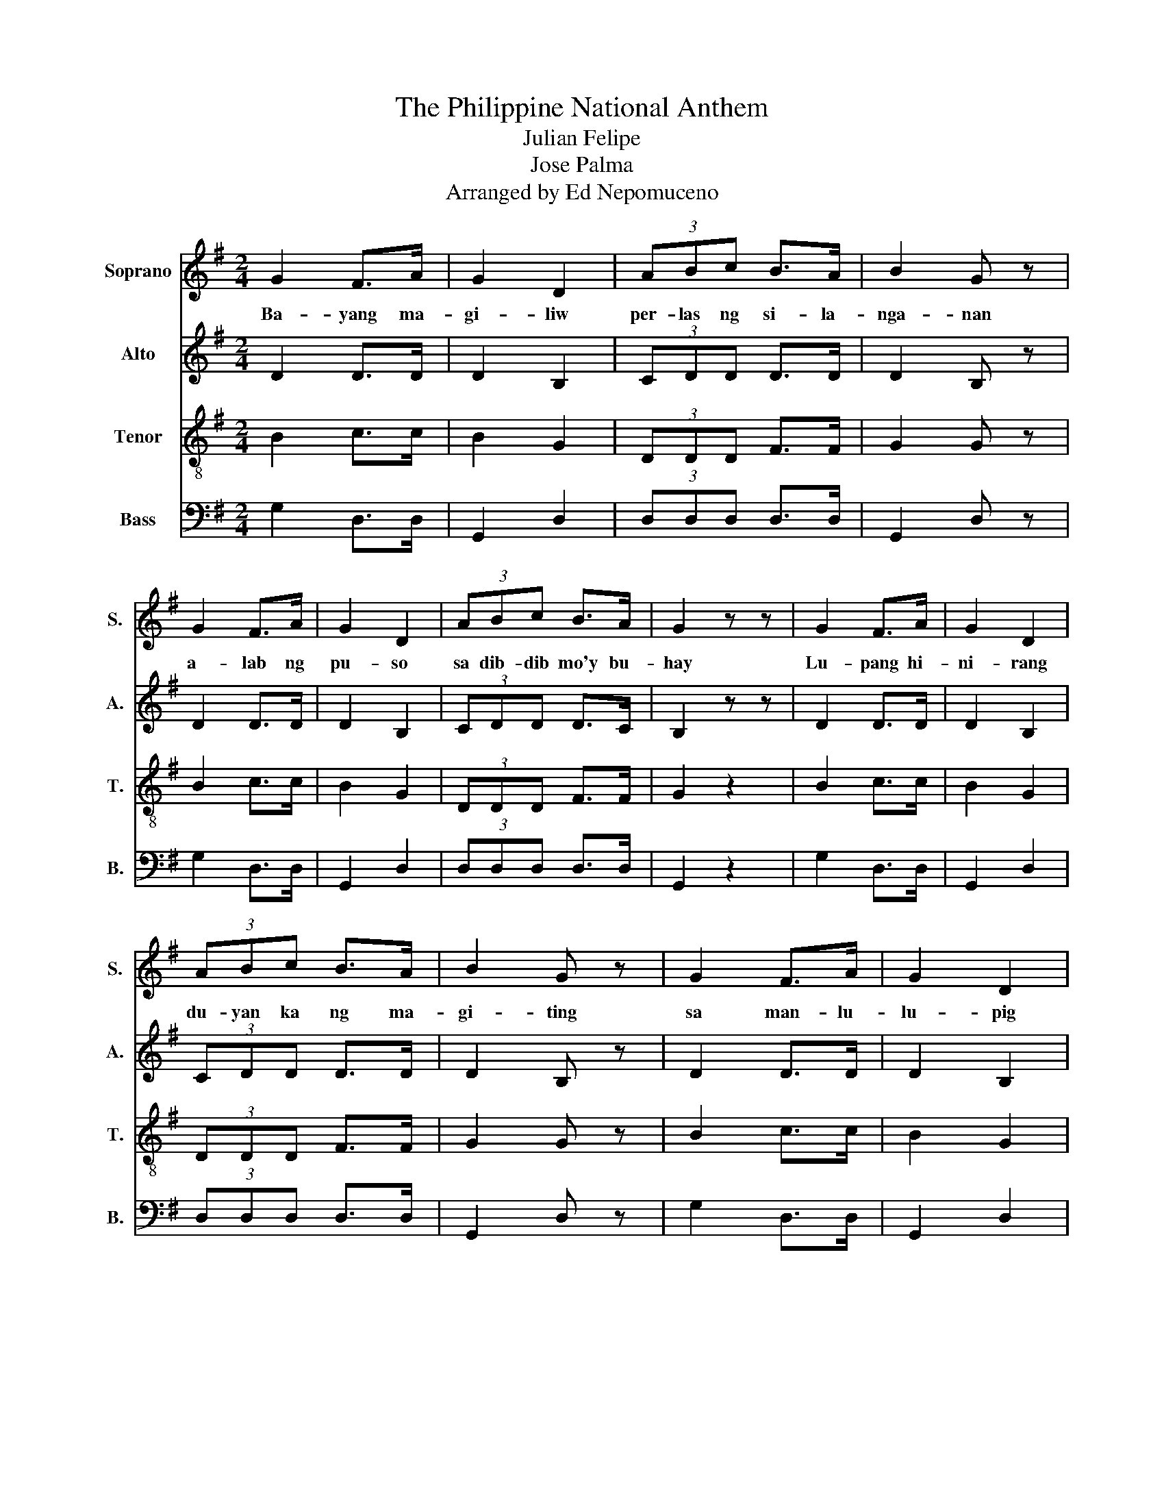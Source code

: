 X:1
T:The Philippine National Anthem
T:Julian Felipe
T:Jose Palma
T:Arranged by Ed Nepomuceno
%%score 1 2 3 4
L:1/8
M:2/4
K:G
V:1 treble nm="Soprano" snm="S."
V:2 treble nm="Alto" snm="A."
V:3 treble-8 nm="Tenor" snm="T."
V:4 bass nm="Bass" snm="B."
V:1
 G2 F>A | G2 D2 | (3ABc B>A | B2 G z | G2 F>A | G2 D2 | (3ABc B>A | G2 z z | G2 F>A | G2 D2 | %10
w: Ba- yang ma-|gi- liw|per- las ng si- la-|nga- nan|a- lab ng|pu- so|sa dib- dib mo'y bu-|hay|Lu- pang hi-|ni- rang|
 (3ABc B>A | B2 G z | G2 F>A | G2 D2 | (3ABc B>A | G2 (3GFG | A>A D>D | A>A D>D | B>c d>e | %19
w: du- yan ka ng ma-|gi- ting|sa man- lu-|lu- pig|di ka pa- si- si-|il Sa da- gat|at bun- dok sa|si- moy at sa|la- ngit mong bug-|
 d2 (3GFG | A>A D>D | A>A D>D | (3BcB (3ABA | G2 (3GFG | A>A D>D | A>A D>D | B>c d>e | d2 (3GFG | %28
w: haw may di- lag|ang tu- la at|aw- it sa pag-|la- yang mi- na- * ma-|hal ang ki- slap|ng wa- ta- wat|mo'y ta- gum- pay|na nag- ni- ning-|ning ang bi- tu-|
 A>A D>D | A>A D>D | (3BcB (3ABA | G2 (3GEG |[K:C] c2 c2 | d2 d2 | e>d c>d | e2 (3fed | e2 c2 | %37
w: in at a- raw|niya kai- lan- pa-|ma'y di mag- di- * di|lim Lu- pa ng|a- raw|ng l'wal-|ha- ti't pag- sin-|ta bu- hay ay|la- ngit|
 d2 B>B | (c4 | c2) (3GEG | c2 c2 | d2 d2 | e>d c>d | e2 (3fed | e2 c2 | d2 B>B | (c4 | c2) z2 |] %48
w: sa pi- ling|mo-|* a- ming li-|ga- ya|na pag|may mang- a- a-|pi ang ma- ma-|tay ng|da- hil sa|'yo!-||
V:2
 D2 D>D | D2 B,2 | (3CDD D>D | D2 B, z | D2 D>D | D2 B,2 | (3CDD D>C | B,2 z z | D2 D>D | D2 B,2 | %10
 (3CDD D>D | D2 B, z | D2 D>D | D2 B,2 | (3CDD D>C | B,2 (3G,F,G, | A,>A, C>C | A,>A, C>C | %18
 G>A B>c | B2 (3B,B,B, | A,>A, C>C | A,>A, C>C | (3DDD (3:2:2D2 D | D2 (3G,F,G, | A,>A, C>C | %25
 A,>A, C>C | G>A B>c | B2 (3B,B,B, | A,>A, C>C | A,>A, C>C | (3DDD (3:2:2D2 D | D2 (3GEG | %32
[K:C] E2 E2 | G2 G2 | c>G E>G | c2 (3AGA | G2 E2 | F2 F>F | (E4 | E2) (3GEG | E2 E2 | G2 G2 | %42
 c>G E>G | c2 (3AGA | G2 E2 | F2 F>F | (E4 | E2) z2 |] %48
V:3
 B2 c>c | B2 G2 | (3DDD F>F | G2 G z | B2 c>c | B2 G2 | (3DDD F>F | G2 z2 | B2 c>c | B2 G2 | %10
w: ||||||||||
w: ||||||||||
 (3DDD F>F | G2 G z | B2 c>c | B2 G2 | (3DDD F>F | G2 (3GFG | D>D F>F | D>D F>D | B>c d>e | %19
w: |||||||||
w: |||||||||
 d2 (3GGG | D>D F>F | D>D F>F | (3BdB (3:2:2c2 c | B2 (3GFG | D>D F>F | D>D F>F | B>c d>e | %27
w: ||||||||
w: ||||||||
 d2 (3GGG | D>D F>F | D>D F>F | (3BdB (3:2:2c2 c | B2 (3GEG |[K:C] c2 c2 | B2 B2 | c>B c>d | %35
w: ||||||||
w: ||||||||
 e2 (3fed | e2 c2 | d2 G>G | (c4 | c2) (3GEG | c2 c2 | B2 B2 | c>B c>d | e2 (3fed | e2 c2 | %45
w: ||||||||||
w: ||||||||||
 d2 G>G | (c4 | c2) z2 |] %48
w: |||
w: | | |
V:4
 G,2 D,>D, | G,,2 D,2 | (3D,D,D, D,>D, | G,,2 D, z | G,2 D,>D, | G,,2 D,2 | (3D,D,D, D,>D, | %7
 G,,2 z2 | G,2 D,>D, | G,,2 D,2 | (3D,D,D, D,>D, | G,,2 D, z | G,2 D,>D, | G,,2 D,2 | %14
 (3D,D,D, D,>D, | G,,2 (3G,F,G, | D,>D, D,>D, | D,>D, D,>D, | G,>D, B,,>D, | G,2 (3B,,B,,B,, | %20
 D,>D, D,>D, | D,>D, D,>D, | (3G,G,G, (3:2:2D,2 D, | G,,2 (3G,F,G, | D,>D, D,>D, | D,>D, D,>D, | %26
 G,>D, B,,>D, | G,2 (3D,D,D, | D,>D, D,>D, | D,>D, D,>D, | (3G,G,G, (3:2:2D,2 D, | G,,2 (3G,E,G, | %32
[K:C] C,2 E,2 | G,2 G,,2 | C,>G, E,>G, | C2 (3F,F,F, | G,2 G,,2 | B,,2 G,,>G,, | (C,4 | %39
 C,2) (3G,E,G, | C,2 E,2 | G,2 G,,2 | C,>G, E,>G, | C2 (3F,F,F, | G,2 G,,2 | B,,2 G,,>G,, | (C,4 | %47
 C,2) z2 |] %48

